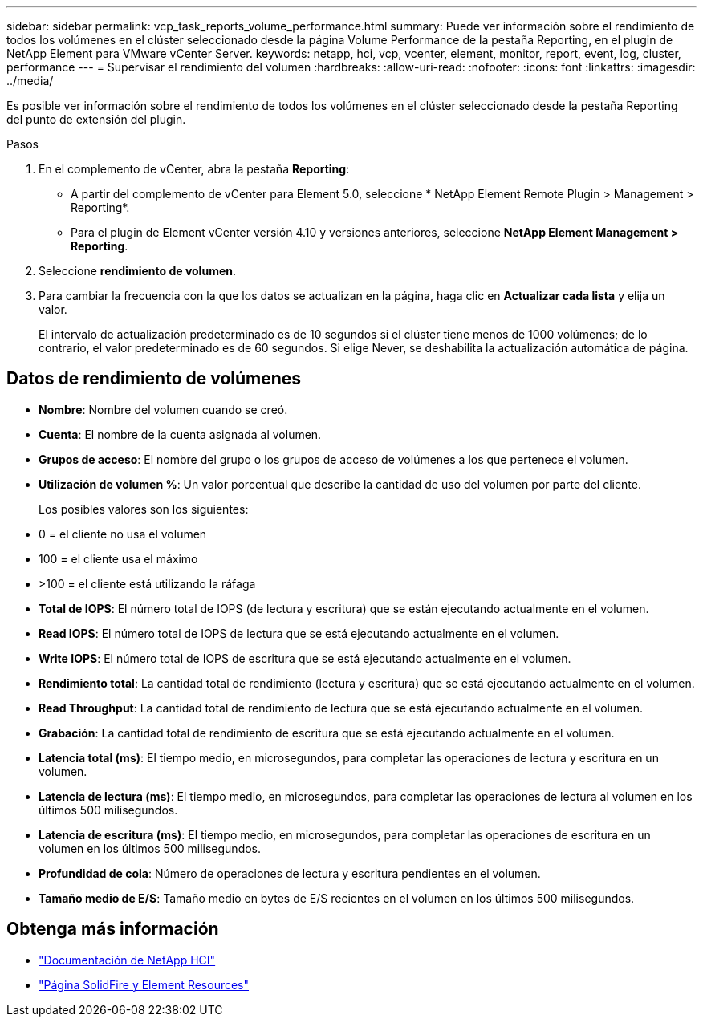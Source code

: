 ---
sidebar: sidebar 
permalink: vcp_task_reports_volume_performance.html 
summary: Puede ver información sobre el rendimiento de todos los volúmenes en el clúster seleccionado desde la página Volume Performance de la pestaña Reporting, en el plugin de NetApp Element para VMware vCenter Server. 
keywords: netapp, hci, vcp, vcenter, element, monitor, report, event, log, cluster, performance 
---
= Supervisar el rendimiento del volumen
:hardbreaks:
:allow-uri-read: 
:nofooter: 
:icons: font
:linkattrs: 
:imagesdir: ../media/


[role="lead"]
Es posible ver información sobre el rendimiento de todos los volúmenes en el clúster seleccionado desde la pestaña Reporting del punto de extensión del plugin.

.Pasos
. En el complemento de vCenter, abra la pestaña *Reporting*:
+
** A partir del complemento de vCenter para Element 5.0, seleccione * NetApp Element Remote Plugin > Management > Reporting*.
** Para el plugin de Element vCenter versión 4.10 y versiones anteriores, seleccione *NetApp Element Management > Reporting*.


. Seleccione *rendimiento de volumen*.
. Para cambiar la frecuencia con la que los datos se actualizan en la página, haga clic en *Actualizar cada lista* y elija un valor.
+
El intervalo de actualización predeterminado es de 10 segundos si el clúster tiene menos de 1000 volúmenes; de lo contrario, el valor predeterminado es de 60 segundos. Si elige Never, se deshabilita la actualización automática de página.





== Datos de rendimiento de volúmenes

* *Nombre*: Nombre del volumen cuando se creó.
* *Cuenta*: El nombre de la cuenta asignada al volumen.
* *Grupos de acceso*: El nombre del grupo o los grupos de acceso de volúmenes a los que pertenece el volumen.
* *Utilización de volumen %*: Un valor porcentual que describe la cantidad de uso del volumen por parte del cliente.
+
Los posibles valores son los siguientes:

* 0 = el cliente no usa el volumen
* 100 = el cliente usa el máximo
* >100 = el cliente está utilizando la ráfaga
* *Total de IOPS*: El número total de IOPS (de lectura y escritura) que se están ejecutando actualmente en el volumen.
* *Read IOPS*: El número total de IOPS de lectura que se está ejecutando actualmente en el volumen.
* *Write IOPS*: El número total de IOPS de escritura que se está ejecutando actualmente en el volumen.
* *Rendimiento total*: La cantidad total de rendimiento (lectura y escritura) que se está ejecutando actualmente en el volumen.
* *Read Throughput*: La cantidad total de rendimiento de lectura que se está ejecutando actualmente en el volumen.
* *Grabación*: La cantidad total de rendimiento de escritura que se está ejecutando actualmente en el volumen.
* *Latencia total (ms)*: El tiempo medio, en microsegundos, para completar las operaciones de lectura y escritura en un volumen.
* *Latencia de lectura (ms)*: El tiempo medio, en microsegundos, para completar las operaciones de lectura al volumen en los últimos 500 milisegundos.
* *Latencia de escritura (ms)*: El tiempo medio, en microsegundos, para completar las operaciones de escritura en un volumen en los últimos 500 milisegundos.
* *Profundidad de cola*: Número de operaciones de lectura y escritura pendientes en el volumen.
* *Tamaño medio de E/S*: Tamaño medio en bytes de E/S recientes en el volumen en los últimos 500 milisegundos.




== Obtenga más información

* https://docs.netapp.com/us-en/hci/index.html["Documentación de NetApp HCI"^]
* https://www.netapp.com/data-storage/solidfire/documentation["Página SolidFire y Element Resources"^]

